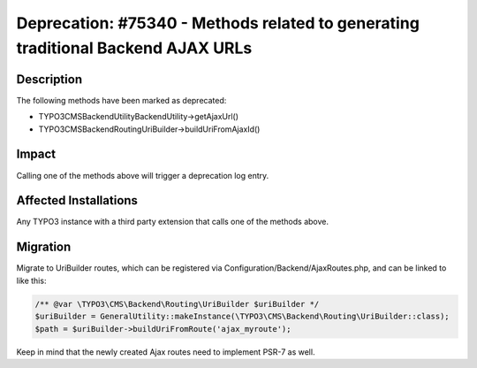 =================================================================================
Deprecation: #75340 - Methods related to generating traditional Backend AJAX URLs
=================================================================================

Description
===========

The following methods have been marked as deprecated:

* TYPO3\CMS\Backend\Utility\BackendUtility->getAjaxUrl()
* TYPO3\CMS\Backend\Routing\UriBuilder->buildUriFromAjaxId()


Impact
======

Calling one of the methods above will trigger a deprecation log entry.


Affected Installations
======================

Any TYPO3 instance with a third party extension that calls one of the methods above.


Migration
=========

Migrate to UriBuilder routes, which can be registered via Configuration/Backend/AjaxRoutes.php,
and can be linked to like this:

.. code-block:: php

	/** @var \TYPO3\CMS\Backend\Routing\UriBuilder $uriBuilder */
	$uriBuilder = GeneralUtility::makeInstance(\TYPO3\CMS\Backend\Routing\UriBuilder::class);
	$path = $uriBuilder->buildUriFromRoute('ajax_myroute');

Keep in mind that the newly created Ajax routes need to implement PSR-7 as well.